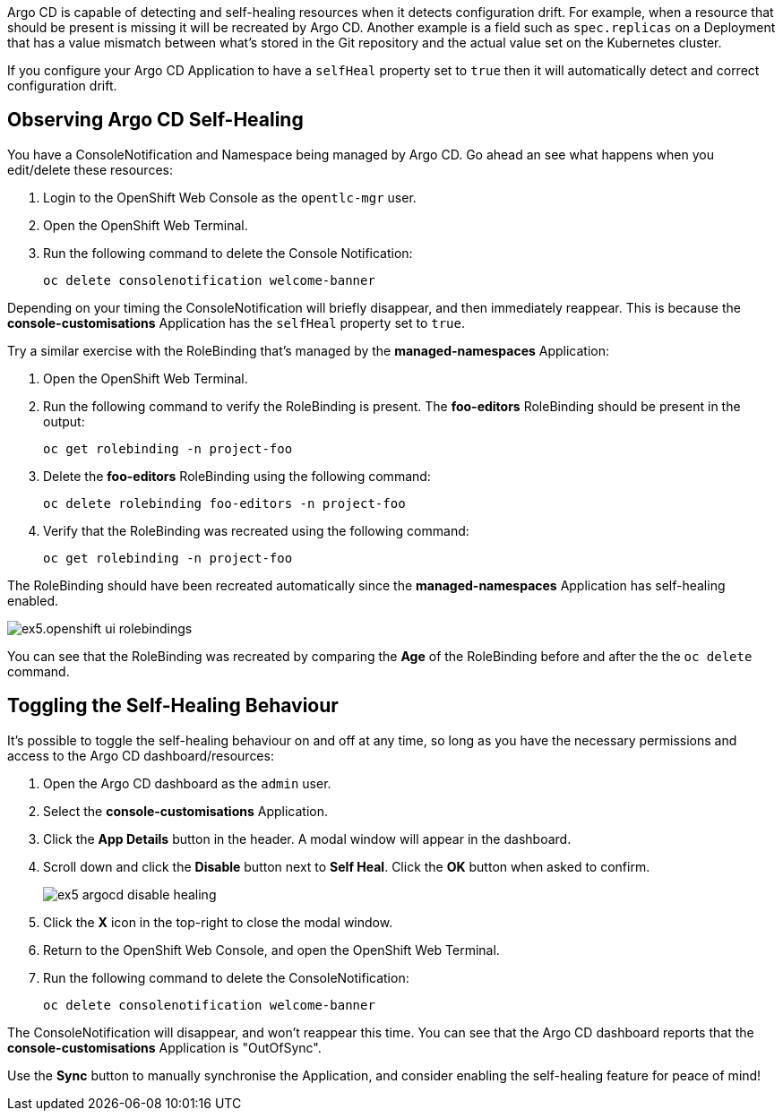 
Argo CD is capable of detecting and self-healing resources when it detects configuration drift. For example, when a resource that should be present is missing it will be recreated by Argo CD. Another example is a field such as `spec.replicas` on a Deployment that has a value mismatch between what's stored in the Git repository and the actual value set on the Kubernetes cluster.

If you configure your Argo CD Application to have a `selfHeal` property set to `true` then it will automatically detect and correct configuration drift.

== Observing Argo CD Self-Healing

You have a ConsoleNotification and Namespace being managed by Argo CD. Go ahead an see what happens when you edit/delete these resources:

. Login to the OpenShift Web Console as the `opentlc-mgr` user.
. Open the OpenShift Web Terminal.
. Run the following command to delete the Console Notification:
+
[source,bash]
----
oc delete consolenotification welcome-banner
----

Depending on your timing the ConsoleNotification will briefly disappear, and then immediately reappear. This is because the *console-customisations* Application has the `selfHeal` property set to `true`.

Try a similar exercise with the RoleBinding that's managed by the *managed-namespaces* Application:

. Open the OpenShift Web Terminal.
. Run the following command to verify the RoleBinding is present. The *foo-editors* RoleBinding should be present in the output:
+
[source,bash]
----
oc get rolebinding -n project-foo
----
. Delete the *foo-editors* RoleBinding using the following command:
+
[source,bash]
----
oc delete rolebinding foo-editors -n project-foo
----
. Verify that the RoleBinding was recreated using the following command:
+
[source,bash]
----
oc get rolebinding -n project-foo
----

The RoleBinding should have been recreated automatically since the *managed-namespaces* Application has self-healing enabled.

image:images/ex5.openshift-ui-rolebindings.png[]

You can see that the RoleBinding was recreated by comparing the *Age* of the RoleBinding before and after the the `oc delete` command.

== Toggling the Self-Healing Behaviour

It's possible to toggle the self-healing behaviour on and off at any time, so long as you have the necessary permissions and access to the Argo CD dashboard/resources:

. Open the Argo CD dashboard as the `admin` user.
. Select the *console-customisations* Application.
. Click the *App Details* button in the header. A modal window will appear in the dashboard.
. Scroll down and click the *Disable* button next to *Self Heal*. Click the *OK* button when asked to confirm.
+
image:images/ex5-argocd-disable-healing.png[]
. Click the *X* icon in the top-right to close the modal window.
. Return to the OpenShift Web Console, and open the OpenShift Web Terminal.
. Run the following command to delete the ConsoleNotification:
+
[source,bash]
----
oc delete consolenotification welcome-banner
----

The ConsoleNotification will disappear, and won't reappear this time. You can see that the Argo CD dashboard reports that the *console-customisations* Application is "OutOfSync". 

Use the *Sync* button to manually synchronise the Application, and consider enabling the self-healing feature for peace of mind!